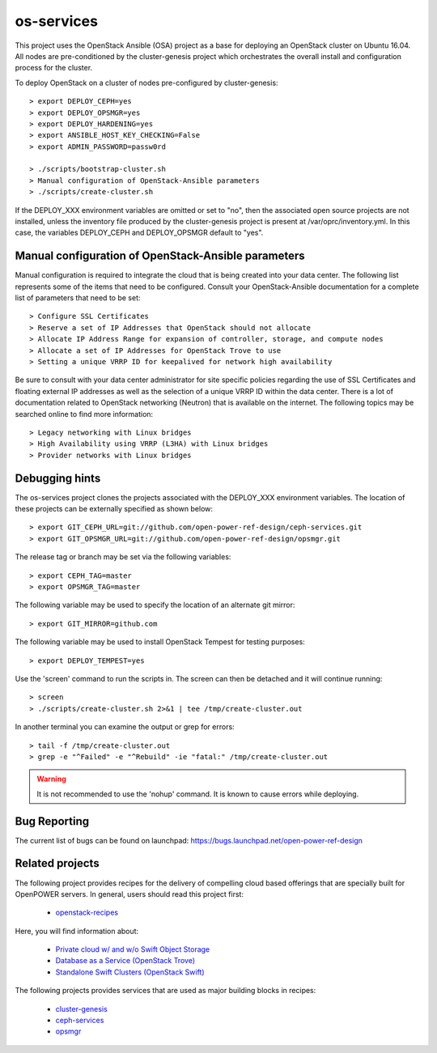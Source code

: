 os-services
===========

This project uses the OpenStack Ansible (OSA) project as a base for deploying an
OpenStack cluster on Ubuntu 16.04. All nodes are pre-conditioned by the
cluster-genesis project which orchestrates the overall install and configuration
process for the cluster.

To deploy OpenStack on a cluster of nodes pre-configured by cluster-genesis::

    > export DEPLOY_CEPH=yes
    > export DEPLOY_OPSMGR=yes
    > export DEPLOY_HARDENING=yes
    > export ANSIBLE_HOST_KEY_CHECKING=False
    > export ADMIN_PASSWORD=passw0rd

    > ./scripts/bootstrap-cluster.sh
    > Manual configuration of OpenStack-Ansible parameters
    > ./scripts/create-cluster.sh

If the DEPLOY_XXX environment variables are omitted or set to "no", then the
associated open source projects are not installed, unless the inventory file
produced by the cluster-genesis project is present at /var/oprc/inventory.yml.
In this case, the variables DEPLOY_CEPH and DEPLOY_OPSMGR default to "yes".

Manual configuration of OpenStack-Ansible parameters
----------------------------------------------------

Manual configuration is required to integrate the cloud that is being created
into your data center. The following list represents some of the items that
need to be configured. Consult your OpenStack-Ansible documentation for a
complete list of parameters that need to be set::

    > Configure SSL Certificates
    > Reserve a set of IP Addresses that OpenStack should not allocate
    > Allocate IP Address Range for expansion of controller, storage, and compute nodes
    > Allocate a set of IP Addresses for OpenStack Trove to use
    > Setting a unique VRRP ID for keepalived for network high availability

Be sure to consult with your data center administrator for site specific
policies regarding the use of SSL Certificates and floating external IP
addresses as well as the selection of a unique VRRP ID within the data
center. There is a lot of documentation related to OpenStack networking
(Neutron) that is available on the internet. The following topics
may be searched online to find more information::

    > Legacy networking with Linux bridges
    > High Availability using VRRP (L3HA) with Linux bridges
    > Provider networks with Linux bridges

Debugging hints
---------------

The os-services project clones the projects associated with the DEPLOY_XXX environment
variables. The location of these projects can be externally specified as shown below::

    > export GIT_CEPH_URL=git://github.com/open-power-ref-design/ceph-services.git
    > export GIT_OPSMGR_URL=git://github.com/open-power-ref-design/opsmgr.git

The release tag or branch may be set via the following variables::

    > export CEPH_TAG=master
    > export OPSMGR_TAG=master

The following variable may be used to specify the location of an alternate git mirror::

    > export GIT_MIRROR=github.com

The following variable may be used to install OpenStack Tempest for testing purposes::

    > export DEPLOY_TEMPEST=yes

Use the 'screen' command to run the scripts in. The screen can then be
detached and it will continue running::

    > screen
    > ./scripts/create-cluster.sh 2>&1 | tee /tmp/create-cluster.out

In another terminal you can examine the output or grep for errors::

    > tail -f /tmp/create-cluster.out
    > grep -e "^Failed" -e "^Rebuild" -ie "fatal:" /tmp/create-cluster.out

.. warning::  It is not recommended to use the 'nohup' command.  It is known to
  cause errors while deploying.

Bug Reporting
-------------
The current list of bugs can be found on launchpad:
https://bugs.launchpad.net/open-power-ref-design

Related projects
----------------

The following project provides recipes for the delivery of compelling cloud based offerings
that are specially built for OpenPOWER servers.  In general, users should read this project first:

    - `openstack-recipes <https://github.com/open-power-ref-design/openstack-recipes>`_

Here, you will find information about:

    - `Private cloud w/ and w/o Swift Object Storage <https://github.com/open-power-ref-design/openstack-recipes/blob/master/README.rst>`_
    - `Database as a Service (OpenStack Trove) <https://github.com/open-power-ref-design/openstack-recipes/blob/master/README-dbaas.rst>`_
    - `Standalone Swift Clusters (OpenStack Swift) <https://github.com/open-power-ref-design/openstack-recipes/blob/master/README-swift.rst>`_

The following projects provides services that are used as major building blocks in recipes:

    - `cluster-genesis <https://github.com/open-power-ref-design/cluster-genesis>`_
    - `ceph-services <https://github.com/open-power-ref-design/ceph-services>`_
    - `opsmgr <https://github.com/open-power-ref-design/opsmgr>`_
